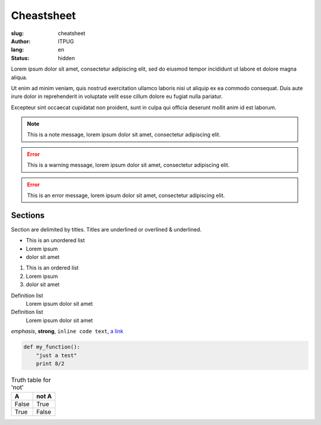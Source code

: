 Cheastsheet
###########

:slug: cheatsheet
:author: ITPUG
:lang: en
:status: hidden


Lorem ipsum dolor sit amet, consectetur adipiscing elit,
sed do eiusmod tempor incididunt ut labore et dolore magna aliqua.


Ut enim ad minim veniam, quis nostrud exercitation ullamco laboris nisi ut aliquip
ex ea commodo consequat.
Duis aute irure dolor in reprehenderit in voluptate velit esse cillum dolore eu
fugiat nulla pariatur.


Excepteur sint occaecat cupidatat non proident, sunt in culpa qui officia deserunt
mollit anim id est laborum.


.. NOTE:: This is a note message, lorem ipsum dolor sit amet, consectetur adipiscing elit.

.. ERROR:: This is a warning message, lorem ipsum dolor sit amet, consectetur adipiscing elit.

.. ERROR:: This is an error message, lorem ipsum dolor sit amet, consectetur adipiscing elit.


Sections
========

Section are delimited by titles. Titles are underlined or overlined & underlined.

* This is an unordered list
* Lorem ipsum
* dolor sit amet

#. This is an ordered list
#. Lorem ipsum
#. dolor sit amet

Definition list
    Lorem ipsum dolor sit amet

Definition list
    Lorem ipsum dolor sit amet


*emphasis*, **strong**, ``inline code text``, `a link <http://www.python.org/>`_

.. raw:: html

   <h2 class="small">This is Raw HTML</h2>


.. code:: python

    def my_function():
        "just a test"
        print 8/2


.. table:: Truth table for 'not'

    =====  =====
      A    not A
    =====  =====
    False  True
    True   False
    =====  =====
